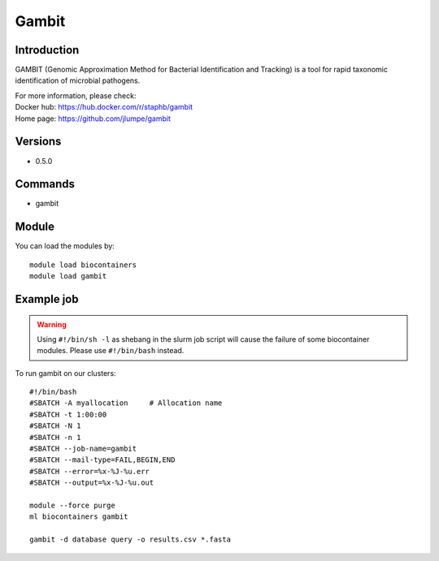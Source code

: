.. _backbone-label:

Gambit
==============================

Introduction
~~~~~~~~
GAMBIT (Genomic Approximation Method for Bacterial Identification and Tracking) is a tool for rapid taxonomic identification of microbial pathogens.

| For more information, please check:
| Docker hub: https://hub.docker.com/r/staphb/gambit 
| Home page: https://github.com/jlumpe/gambit

Versions
~~~~~~~~
- 0.5.0

Commands
~~~~~~~
- gambit

Module
~~~~~~~~
You can load the modules by::

    module load biocontainers
    module load gambit

Example job
~~~~~
.. warning::
    Using ``#!/bin/sh -l`` as shebang in the slurm job script will cause the failure of some biocontainer modules. Please use ``#!/bin/bash`` instead.

To run gambit on our clusters::

    #!/bin/bash
    #SBATCH -A myallocation     # Allocation name
    #SBATCH -t 1:00:00
    #SBATCH -N 1
    #SBATCH -n 1
    #SBATCH --job-name=gambit
    #SBATCH --mail-type=FAIL,BEGIN,END
    #SBATCH --error=%x-%J-%u.err
    #SBATCH --output=%x-%J-%u.out

    module --force purge
    ml biocontainers gambit

    gambit -d database query -o results.csv *.fasta
